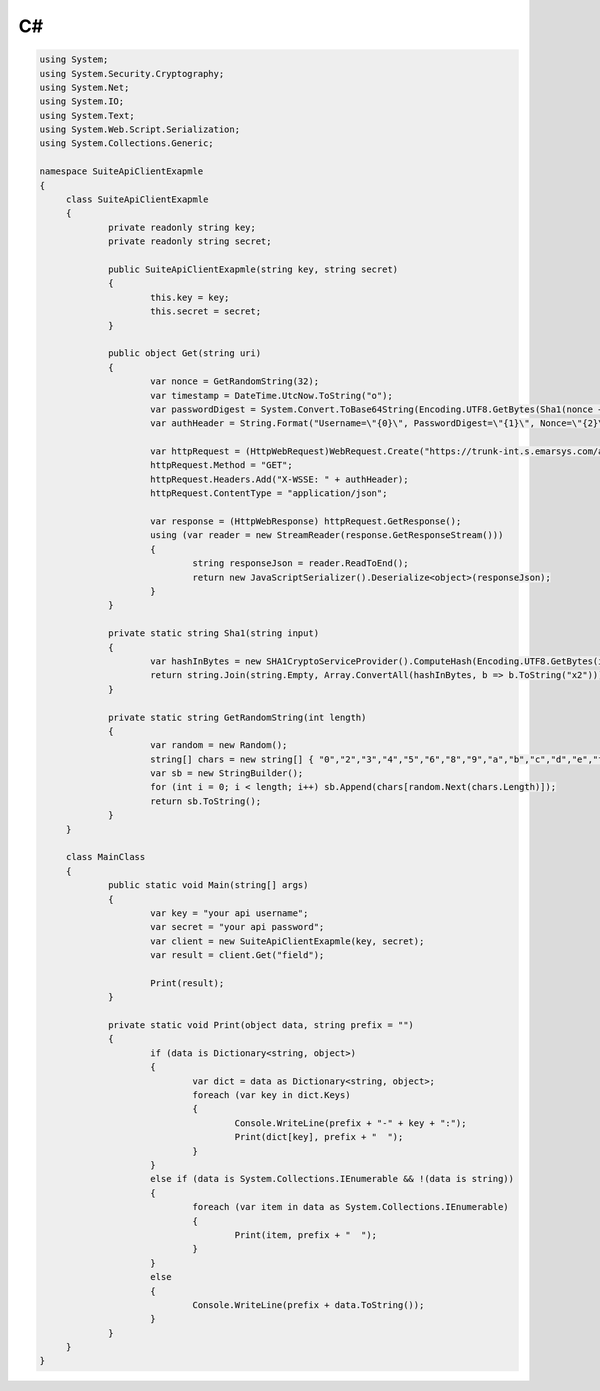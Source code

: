 C#
==

.. code-block:: csharp

   using System;
   using System.Security.Cryptography;
   using System.Net;
   using System.IO;
   using System.Text;
   using System.Web.Script.Serialization;
   using System.Collections.Generic;

   namespace SuiteApiClientExapmle
   {
   	class SuiteApiClientExapmle
   	{
   		private readonly string key;
   		private readonly string secret;

   		public SuiteApiClientExapmle(string key, string secret)
   		{
   			this.key = key;
   			this.secret = secret;
   		}

   		public object Get(string uri)
   		{
   			var nonce = GetRandomString(32);
   			var timestamp = DateTime.UtcNow.ToString("o");
   			var passwordDigest = System.Convert.ToBase64String(Encoding.UTF8.GetBytes(Sha1(nonce + timestamp + secret)));
   			var authHeader = String.Format("Username=\"{0}\", PasswordDigest=\"{1}\", Nonce=\"{2}\", Created=\"{3}\"", key, passwordDigest, nonce, timestamp);

   			var httpRequest = (HttpWebRequest)WebRequest.Create("https://trunk-int.s.emarsys.com/api/v2/" + uri);
   			httpRequest.Method = "GET";
   			httpRequest.Headers.Add("X-WSSE: " + authHeader);
   			httpRequest.ContentType = "application/json";

   			var response = (HttpWebResponse) httpRequest.GetResponse();
   			using (var reader = new StreamReader(response.GetResponseStream()))
   			{
   				string responseJson = reader.ReadToEnd();
   				return new JavaScriptSerializer().Deserialize<object>(responseJson);
   			}
   		}

   		private static string Sha1(string input)
   		{
   			var hashInBytes = new SHA1CryptoServiceProvider().ComputeHash(Encoding.UTF8.GetBytes(input));
   			return string.Join(string.Empty, Array.ConvertAll(hashInBytes, b => b.ToString("x2")));
   		}

   		private static string GetRandomString(int length)
   		{
   			var random = new Random();
   			string[] chars = new string[] { "0","2","3","4","5","6","8","9","a","b","c","d","e","f","g","h","j","k","m","n","p","q","r","s","t","u","v","w","x","y","z" };
   			var sb = new StringBuilder();
   			for (int i = 0; i < length; i++) sb.Append(chars[random.Next(chars.Length)]);
   			return sb.ToString();
   		}
   	}

   	class MainClass
   	{
   		public static void Main(string[] args)
   		{
   			var key = "your api username";
   			var secret = "your api password";
   			var client = new SuiteApiClientExapmle(key, secret);
   			var result = client.Get("field");

   			Print(result);
   		}

   		private static void Print(object data, string prefix = "")
   		{
   			if (data is Dictionary<string, object>)
   			{
   				var dict = data as Dictionary<string, object>;
   				foreach (var key in dict.Keys)
   				{
   					Console.WriteLine(prefix + "-" + key + ":");
   					Print(dict[key], prefix + "  ");
   				}
   			}
   			else if (data is System.Collections.IEnumerable && !(data is string))
   			{
   				foreach (var item in data as System.Collections.IEnumerable)
   				{
   					Print(item, prefix + "  ");
   				}
   			}
   			else
   			{
   				Console.WriteLine(prefix + data.ToString());
   			}
   		}
   	}
   }
